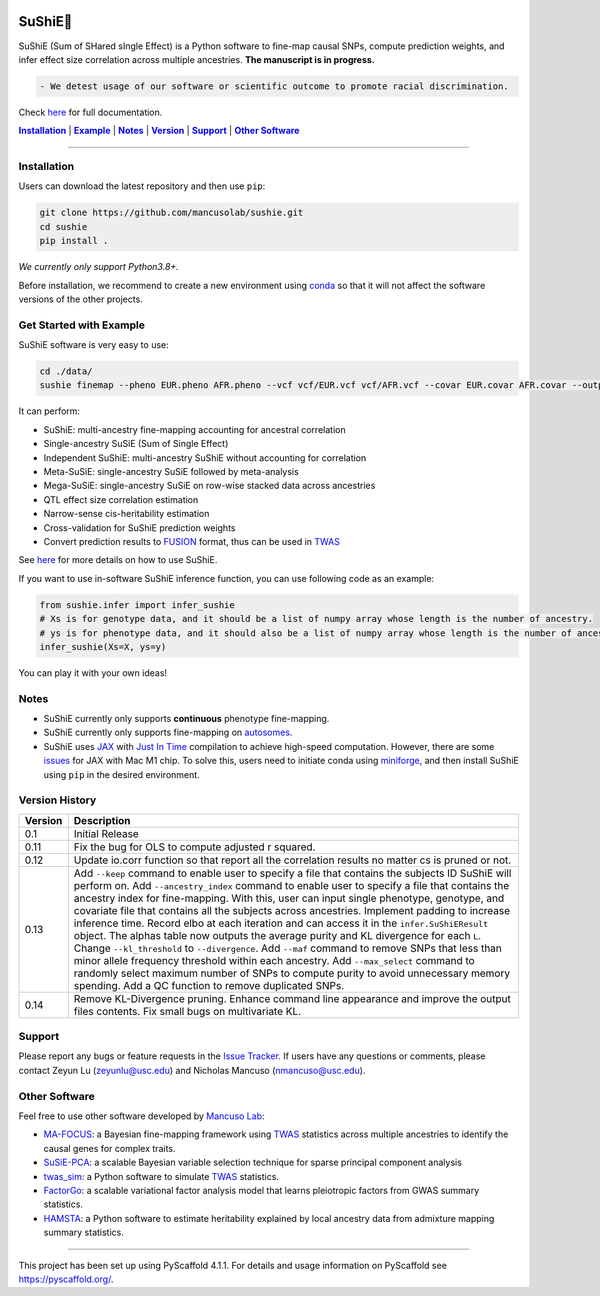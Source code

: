 .. These are examples of badges you might want to add to your README:
   please update the URLs accordingly


    .. image:: https://readthedocs.org/projects/sushie/badge/?version=latest
        :alt: ReadTheDocs
        :target: https://sushie.readthedocs.io/en/stable/
    .. image:: https://img.shields.io/coveralls/github/<USER>/sushie/main.svg
        :alt: Coveralls
        :target: https://coveralls.io/r/<USER>/sushie

    .. image:: https://img.shields.io/conda/vn/conda-forge/sushie.svg
        :alt: Conda-Forge
        :target: https://anaconda.org/conda-forge/sushie
    .. image:: https://pepy.tech/badge/sushie/month
        :alt: Monthly Downloads
        :target: https://pepy.tech/project/sushie



.. image:: https://img.shields.io/badge/Docs-Available-brightgreen
        :alt: Documentation-webpage
        :target: https://mancusolab.github.io/sushie/

.. image:: https://img.shields.io/pypi/v/sushie.svg
           :alt: PyPI-Server
           :target: https://pypi.org/project/sushie/

.. image:: https://img.shields.io/github/stars/mancusolab/sushie?style=social
        :alt: Github
        :target: https://github.com/mancusolab/sushie

.. image:: https://img.shields.io/badge/License-MIT-yellow.svg
    :alt: License
    :target: https://opensource.org/licenses/MIT

.. image:: https://img.shields.io/badge/-PyScaffold-005CA0?logo=pyscaffold
    :alt: Project generated with PyScaffold
    :target: https://pyscaffold.org/


========
SuShiE🍣
========
SuShiE (Sum of SHared sIngle Effect) is a Python software to fine-map causal SNPs, compute prediction weights, and infer effect size correlation across multiple ancestries. **The manuscript is in progress.**

.. code:: diff

    - We detest usage of our software or scientific outcome to promote racial discrimination.

Check `here <https://mancusolab.github.io/sushie/>`_ for full documentation.


|Installation|_ | |Example|_ | |Notes|_ | |Version|_ | |Support|_ | |Other Software|_

=================

.. _Installation:
.. |Installation| replace:: **Installation**

Installation
============

..
   The easiest way to install is with ``pip``:
    .. code:: bash
       pip install sushie

    Alternatively,

Users can download the latest repository and then use ``pip``:

.. code:: bash

    git clone https://github.com/mancusolab/sushie.git
    cd sushie
    pip install .

*We currently only support Python3.8+.*

Before installation, we recommend to create a new environment using `conda <https://docs.conda.io/en/latest/>`_ so that it will not affect the software versions of the other projects.

.. _Example:
.. |Example| replace:: **Example**

Get Started with Example
========================
SuShiE software is very easy to use:

.. code:: bash

    cd ./data/
    sushie finemap --pheno EUR.pheno AFR.pheno --vcf vcf/EUR.vcf vcf/AFR.vcf --covar EUR.covar AFR.covar --output ~/test_result

It can perform:

* SuShiE: multi-ancestry fine-mapping accounting for ancestral correlation
* Single-ancestry SuSiE (Sum of Single Effect)
* Independent SuShiE: multi-ancestry SuShiE without accounting for correlation
* Meta-SuSiE: single-ancestry SuSiE followed by meta-analysis
* Mega-SuSiE: single-ancestry SuSiE on row-wise stacked data across ancestries
* QTL effect size correlation estimation
* Narrow-sense cis-heritability estimation
* Cross-validation for SuShiE prediction weights
* Convert prediction results to `FUSION <http://gusevlab.org/projects/fusion/>`_ format, thus can be used in `TWAS <https://www.nature.com/articles/ng.3506>`_

See `here <https://mancusolab.github.io/sushie/>`_ for more details on how to use SuShiE.

If you want to use in-software SuShiE inference function, you can use following code as an example:

.. code:: python

   from sushie.infer import infer_sushie
   # Xs is for genotype data, and it should be a list of numpy array whose length is the number of ancestry.
   # ys is for phenotype data, and it should also be a list of numpy array whose length is the number of ancestry.
   infer_sushie(Xs=X, ys=y)

You can play it with your own ideas!

.. _Notes:
.. |Notes| replace:: **Notes**

Notes
=====

* SuShiE currently only supports **continuous** phenotype fine-mapping.
* SuShiE currently only supports fine-mapping on `autosomes <https://en.wikipedia.org/wiki/Autosome>`_.
* SuShiE uses `JAX <https://github.com/google/jax>`_ with `Just In Time  <https://jax.readthedocs.io/en/latest/jax-101/02-jitting.html>`_ compilation to achieve high-speed computation. However, there are some `issues <https://github.com/google/jax/issues/5501>`_ for JAX with Mac M1 chip. To solve this, users need to initiate conda using `miniforge <https://github.com/conda-forge/miniforge>`_, and then install SuShiE using ``pip`` in the desired environment.

.. _Version:
.. |Version| replace:: **Version**

Version History
===============

.. list-table::
   :header-rows: 1

   * - Version
     - Description
   * - 0.1
     - Initial Release
   * - 0.11
     - Fix the bug for OLS to compute adjusted r squared.
   * - 0.12
     - Update io.corr function so that report all the correlation results no matter cs is pruned or not.
   * - 0.13
     - Add ``--keep`` command to enable user to specify a file that contains the subjects ID SuShiE will perform on. Add  ``--ancestry_index`` command to enable user to specify a file that contains the ancestry index for fine-mapping. With this, user can input single phenotype, genotype, and covariate file that contains all the subjects across ancestries. Implement padding to increase inference time. Record elbo at each iteration and can access it in the ``infer.SuShiEResult`` object. The alphas table now outputs the average purity and KL divergence for each ``L``. Change ``--kl_threshold`` to ``--divergence``. Add ``--maf`` command to remove SNPs that less than minor allele frequency threshold within each ancestry. Add ``--max_select`` command to randomly select maximum number of SNPs to compute purity to avoid unnecessary memory spending. Add a QC function to remove duplicated SNPs.
   * - 0.14
     - Remove KL-Divergence pruning. Enhance command line appearance and improve the output files contents. Fix small bugs on multivariate KL.

.. _Support:
.. |Support| replace:: **Support**

Support
========

Please report any bugs or feature requests in the `Issue Tracker <https://github.com/mancusolab/sushie/issues>`_. If users have any
questions or comments, please contact Zeyun Lu (zeyunlu@usc.edu) and Nicholas Mancuso (nmancuso@usc.edu).

.. _OtherSoftware:
.. |Other Software| replace:: **Other Software**

Other Software
==============

Feel free to use other software developed by `Mancuso Lab <https://www.mancusolab.com/>`_:

* `MA-FOCUS <https://github.com/mancusolab/ma-focus>`_: a Bayesian fine-mapping framework using `TWAS <https://www.nature.com/articles/ng.3506>`_ statistics across multiple ancestries to identify the causal genes for complex traits.

* `SuSiE-PCA <https://github.com/mancusolab/susiepca>`_: a scalable Bayesian variable selection technique for sparse principal component analysis

* `twas_sim <https://github.com/mancusolab/twas_sim>`_: a Python software to simulate `TWAS <https://www.nature.com/articles/ng.3506>`_ statistics.

* `FactorGo <https://github.com/mancusolab/factorgo>`_: a scalable variational factor analysis model that learns pleiotropic factors from GWAS summary statistics.

* `HAMSTA <https://github.com/tszfungc/hamsta>`_: a Python software to  estimate heritability explained by local ancestry data from admixture mapping summary statistics.

---------------------

.. _pyscaffold-notes:

This project has been set up using PyScaffold 4.1.1. For details and usage
information on PyScaffold see https://pyscaffold.org/.

